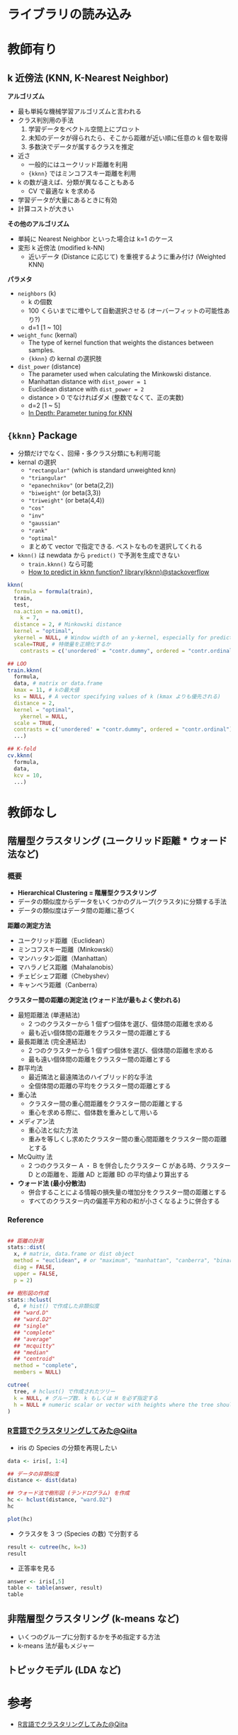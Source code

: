 #+STARTUP: folded indent inlineimages latexpreview
#+PROPERTY: header-args:R :results output :session *R:clustering* :width 640 :height 480 :colnames yes

* ライブラリの読み込み
* 教師有り
** k 近傍法 (KNN, K-Nearest Neighbor)

*アルゴリズム*
- 最も単純な機械学習アルゴリズムと言われる
- クラス判別用の手法
  1. 学習データをベクトル空間上にプロット
  2. 未知のデータが得られたら、そこから距離が近い順に任意の k 個を取得
  3. 多数決でデータが属するクラスを推定

- 近さ
  - 一般的にはユークリッド距離を利用
  - ={kknn}= ではミンコフスキー距離を利用
- k の数が違えば、分類が異なることもある
  - CV で最適な k を求める
- 学習データが大量にあるときに有効
- 計算コストが大きい

*その他のアルゴリズム*
- 単純に Nearest Neighbor といった場合は k=1 のケース
- 変形 k 近傍法 (modified k-NN)
  - 近いデータ (Distance に応じて) を重視するように重み付け (Weighted KNN)

*パラメタ*
- =neighbors= (k)
  - k の個数
  - 100 くらいまでに増やして自動選択させる (オーバーフィットの可能性あり?)
  - d=1 [1 ~ 10]
- =weight_func= (kernal)
  - The type of kernel function that weights the distances between samples.
  - ={kknn}= の kernal の選択肢
- =dist_power= (distance)
  - The parameter used when calculating the Minkowski distance.
  - Manhattan distance with =dist_power = 1=
  - Euclidean distance with =dist_power = 2=
  - distance > 0 でなければダメ (整数でなくて、正の実数)
  - d=2 [1 ~ 5]
  - [[https://medium.com/@mohtedibf/in-depth-parameter-tuning-for-knn-4c0de485baf6][In Depth: Parameter tuning for KNN]]

** ={kknn}= Package

- 分類だけでなく、回帰・多クラス分類にも利用可能
- kernal の選択
  - ="rectangular"= (which is standard unweighted knn)
  - ="triangular"=
  - ="epanechnikov"= (or beta(2,2))
  - ="biweight"= (or beta(3,3))
  - ="triweight"= (or beta(4,4))
  - ="cos"=
  - ="inv"=
  - ="gaussian"=
  - ="rank"=
  - ="optimal"=
  - まとめて vector で指定できる. ベストなものを選択してくれる

- =kknn()= は newdata から =predict()= で予測を生成できない
  - =train.kknn()= なら可能
  - [[https://stackoverflow.com/questions/57649227/how-to-predict-in-kknn-function-librarykknn][How to predict in kknn function? library(kknn)@stackoverflow]]

#+begin_src R
kknn(
  formula = formula(train),
  train,
  test,
  na.action = na.omit(), 
	k = 7,
  distance = 2, # Minkowski distance
  kernel = "optimal",
  ykernel = NULL, # Window width of an y-kernel, especially for prediction of ordinal classes.
  scale=TRUE, # 特徴量を正規化するか
	contrasts = c('unordered' = "contr.dummy", ordered = "contr.ordinal"))

## LOO
train.kknn(
  formula,
  data, # matrix or data.frame
  kmax = 11, # kの最大値
  ks = NULL, # A vector specifying values of k (kmax よりも優先される)
  distance = 2,
  kernel = "optimal",
	ykernel = NULL,
  scale = TRUE,
  contrasts = c('unordered' = "contr.dummy", ordered = "contr.ordinal"),
  ...)

## K-fold
cv.kknn(
  formula,
  data,
  kcv = 10,
  ...)
#+end_src

* 教師なし
** 階層型クラスタリング (ユークリッド距離 * ウォード法など)
*** 概要

- *Hierarchical Clustering = 階層型クラスタリング*
- データの類似度からデータをいくつかのグループ(クラスタ)に分類する手法
- データの類似度はデータ間の距離に基づく

*距離の測定方法*
- ユークリッド距離（Euclidean）
- ミンコフスキー距離（Minkowski）
- マンハッタン距離（Manhattan）
- マハラノビス距離（Mahalanobis）
- チェビシェフ距離（Chebyshev）
- キャンベラ距離（Canberra）

*クラスター間の距離の測定法 (ウォード法が最もよく使われる)*
- 最短距離法 (単連結法)
  - 2 つのクラスターから 1 個ずつ個体を選び、個体間の距離を求める
  - 最も近い個体間の距離をクラスター間の距離とする
- 最長距離法 (完全連結法)
	- 2 つのクラスターから 1 個ずつ個体を選び、個体間の距離を求める
  - 最も遠い個体間の距離をクラスター間の距離とする
- 群平均法	
  - 最近隣法と最遠隣法のハイブリッド的な手法
  - 全個体間の距離の平均をクラスター間の距離とする
- 重心法
  - クラスター間の重心間距離をクラスター間の距離とする
  - 重心を求める際に、個体数を重みとして用いる
- メディアン法
  - 重心法と似た方法
  - 重みを等しくし求めたクラスター間の重心間距離をクラスター間の距離とする
- McQuitty 法
  - 2 つのクラスター A ・ B を併合したクラスター C がある時、クラスター D との距離を、距離 AD と距離 BD の平均値より算出する
- *ウォード法 (最小分散法)*
  - 併合することによる情報の損失量の増加分をクラスター間の距離とする
  - すべてのクラスター内の偏差平方和の和が小さくなるように併合する

*** Reference

#+begin_src R :results silent

## 距離の計測
stats::dist(
  x, # matrix, data.frame or dist object
  method = "euclidean", # or "maximum", "manhattan", "canberra", "binary", "minkowski"
  diag = FALSE,
  upper = FALSE,
  p = 2)

## 樹形図の作成
stats::hclust(
  d, # hist() で作成した非類似度
  ## "ward.D"
  ## "ward.D2"
  ## "single"
  ## "complete"
  ## "average"
  ## "mcquitty"
  ## "median"
  ## "centroid"
  method = "complete", 
  members = NULL)

cutree(
  tree, # hclust() で作成されたツリー
  k = NULL, # グループ数. k もしくは H を必ず指定する
  h = NULL # numeric scalar or vector with heights where the tree should be cut.
)
#+end_src

*** [[https://qiita.com/Haruka-Ogawa/items/fcda36cc9060ba851225][R言語でクラスタリングしてみた@Qiita]]

- iris の Species の分類を再現したい
#+begin_src R
data <- iris[, 1:4]

## データの非類似度
distance <- dist(data)

## ウォード法で樹形図 (テンドログラム) を作成
hc <- hclust(distance, "ward.D2")
hc
#+end_src

#+RESULTS:
: 
: Call:
: hclust(d = distance, method = "ward.D2")
: 
: Cluster method   : ward.D2 
: Distance         : euclidean 
: Number of objects: 150

#+begin_src R
plot(hc)
#+end_src

#+RESULTS:
[[file:/home/shun/Dropbox/memo/img/babel/fig-LNG1rJ.png]]

- クラスタを 3 つ (Species の数) で分割する
#+begin_src R
result <- cutree(hc, k=3)
result
#+end_src

#+RESULTS:
: 
:   [1] 1 1 1 1 1 1 1 1 1 1 1 1 1 1 1 1 1 1 1 1 1 1 1 1 1 1 1 1 1 1 1 1 1 1 1 1 1
:  [38] 1 1 1 1 1 1 1 1 1 1 1 1 1 2 2 2 2 2 2 2 2 2 2 2 2 2 2 2 2 2 2 2 2 2 2 2 2
:  [75] 2 2 2 3 2 2 2 2 2 2 2 2 2 2 2 2 2 2 2 2 2 2 2 2 2 2 3 2 3 3 3 3 2 3 3 3 3
: [112] 3 3 2 2 3 3 3 3 2 3 2 3 2 3 3 2 2 3 3 3 3 3 2 2 3 3 3 2 3 3 3 2 3 3 3 2 3
: [149] 3 2

- 正答率を見る
#+begin_src R
answer <- iris[,5]
table <- table(answer, result)
table
#+end_src

#+RESULTS:
: 
:             result
: answer        1  2  3
:   setosa     50  0  0
:   versicolor  0 49  1
:   virginica   0 15 35
 
** 非階層型クラスタリング (k-means など)

- いくつのグループに分割するかを予め指定する方法
- k-means 法が最もメジャー

** トピックモデル (LDA など)
* 参考

- [[https://qiita.com/Haruka-Ogawa/items/fcda36cc9060ba851225][R言語でクラスタリングしてみた@Qiita]]
